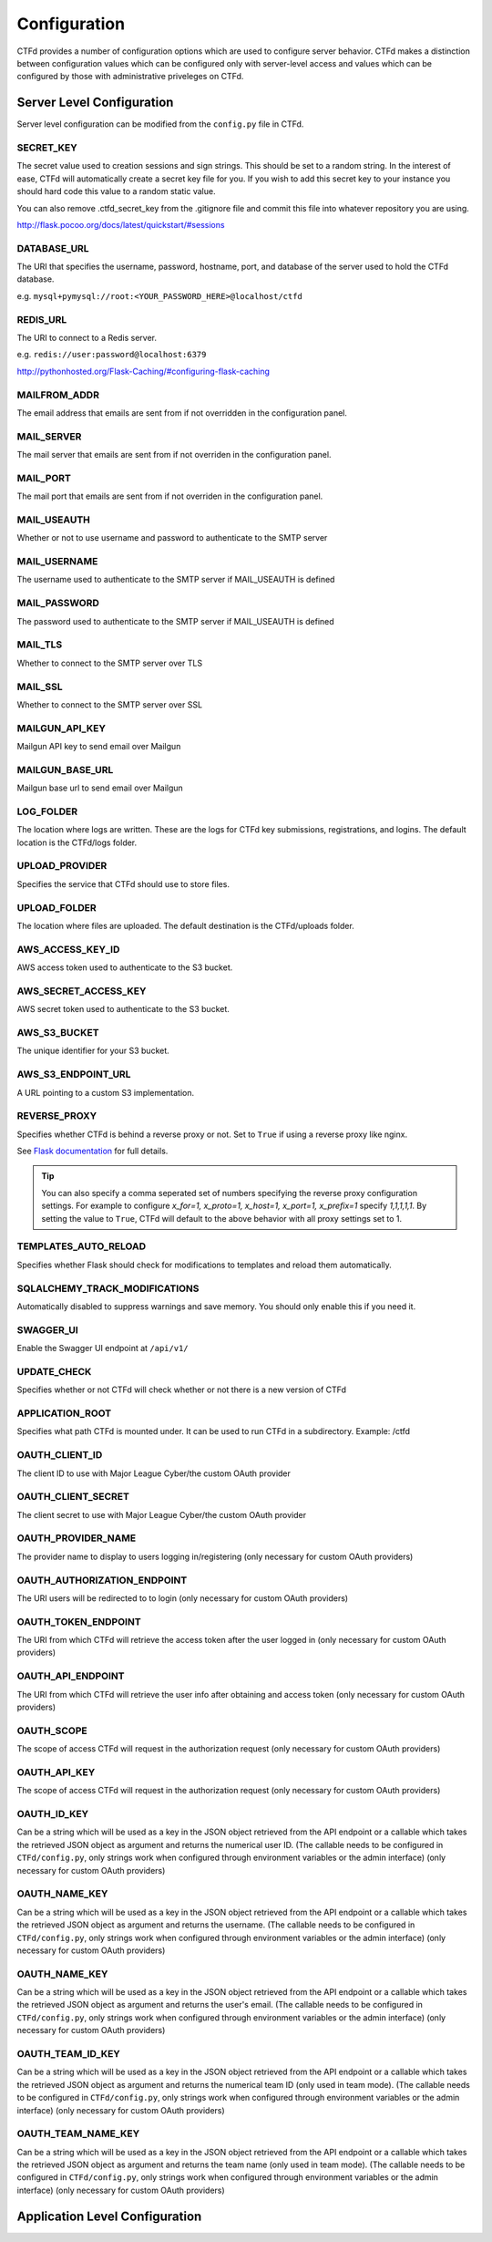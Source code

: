 Configuration
=============

CTFd provides a number of configuration options which are used to configure server behavior. CTFd makes a distinction between configuration values which can be configured only with server-level access and values which can be configured by those with administrative priveleges on CTFd.

Server Level Configuration
--------------------------
Server level configuration can be modified from the ``config.py`` file in CTFd.

SECRET_KEY
~~~~~~~~~~
The secret value used to creation sessions and sign strings. This should be set to a random string. In the
interest of ease, CTFd will automatically create a secret key file for you. If you wish to add this secret key
to your instance you should hard code this value to a random static value.

You can also remove .ctfd_secret_key from the .gitignore file and commit this file into whatever repository
you are using.

http://flask.pocoo.org/docs/latest/quickstart/#sessions


DATABASE_URL
~~~~~~~~~~~~
The URI that specifies the username, password, hostname, port, and database of the server
used to hold the CTFd database.

e.g. ``mysql+pymysql://root:<YOUR_PASSWORD_HERE>@localhost/ctfd``

REDIS_URL
~~~~~~~~~
The URI to connect to a Redis server.

e.g. ``redis://user:password@localhost:6379``

http://pythonhosted.org/Flask-Caching/#configuring-flask-caching


MAILFROM_ADDR
~~~~~~~~~~~~~
The email address that emails are sent from if not overridden in the configuration panel.

MAIL_SERVER
~~~~~~~~~~~
The mail server that emails are sent from if not overriden in the configuration panel.

MAIL_PORT
~~~~~~~~~
The mail port that emails are sent from if not overriden in the configuration panel.

MAIL_USEAUTH
~~~~~~~~~~~~
Whether or not to use username and password to authenticate to the SMTP server

MAIL_USERNAME
~~~~~~~~~~~~~
The username used to authenticate to the SMTP server if MAIL_USEAUTH is defined

MAIL_PASSWORD
~~~~~~~~~~~~~
The password used to authenticate to the SMTP server if MAIL_USEAUTH is defined

MAIL_TLS
~~~~~~~~
Whether to connect to the SMTP server over TLS

MAIL_SSL
~~~~~~~~
Whether to connect to the SMTP server over SSL

MAILGUN_API_KEY
~~~~~~~~~~~~~~~
Mailgun API key to send email over Mailgun

MAILGUN_BASE_URL
~~~~~~~~~~~~~~~~
Mailgun base url to send email over Mailgun

LOG_FOLDER
~~~~~~~~~~
The location where logs are written. These are the logs for CTFd key submissions, registrations, and logins.
The default location is the CTFd/logs folder.

UPLOAD_PROVIDER
~~~~~~~~~~~~~~~
Specifies the service that CTFd should use to store files.

UPLOAD_FOLDER
~~~~~~~~~~~~~
The location where files are uploaded. The default destination is the CTFd/uploads folder.

AWS_ACCESS_KEY_ID
~~~~~~~~~~~~~~~~~
AWS access token used to authenticate to the S3 bucket.

AWS_SECRET_ACCESS_KEY
~~~~~~~~~~~~~~~~~~~~~
AWS secret token used to authenticate to the S3 bucket.

AWS_S3_BUCKET
~~~~~~~~~~~~~
The unique identifier for your S3 bucket.

AWS_S3_ENDPOINT_URL
~~~~~~~~~~~~~~~~~~~
A URL pointing to a custom S3 implementation.


REVERSE_PROXY
~~~~~~~~~~~~~
Specifies whether CTFd is behind a reverse proxy or not. Set to ``True`` if using a reverse proxy like nginx.

See `Flask documentation <https://werkzeug.palletsprojects.com/en/0.15.x/middleware/proxy_fix/#werkzeug.middleware.proxy_fix.ProxyFix.>`_ for full details.

.. Tip::
    You can also specify a comma seperated set of numbers specifying the reverse proxy configuration settings. For example to configure `x_for=1, x_proto=1, x_host=1, x_port=1, x_prefix=1` specify `1,1,1,1,1`. By setting the value to ``True``, CTFd will default to the above behavior with all proxy settings set to 1.

TEMPLATES_AUTO_RELOAD
~~~~~~~~~~~~~~~~~~~~~
Specifies whether Flask should check for modifications to templates and reload them automatically.

SQLALCHEMY_TRACK_MODIFICATIONS
~~~~~~~~~~~~~~~~~~~~~~~~~~~~~~
Automatically disabled to suppress warnings and save memory. You should only enable this if you need it.

SWAGGER_UI
~~~~~~~~~~
Enable the Swagger UI endpoint at ``/api/v1/``

UPDATE_CHECK
~~~~~~~~~~~~
Specifies whether or not CTFd will check whether or not there is a new version of CTFd

APPLICATION_ROOT
~~~~~~~~~~~~~~~~
Specifies what path CTFd is mounted under. It can be used to run CTFd in a subdirectory.
Example: /ctfd

OAUTH_CLIENT_ID
~~~~~~~~~~~~~~~
The client ID to use with Major League Cyber/the custom OAuth provider

OAUTH_CLIENT_SECRET
~~~~~~~~~~~~~~~~~~~
The client secret to use with Major League Cyber/the custom OAuth provider

OAUTH_PROVIDER_NAME
~~~~~~~~~~~~~~~~~~~
The provider name to display to users logging in/registering (only necessary for custom OAuth providers)

OAUTH_AUTHORIZATION_ENDPOINT
~~~~~~~~~~~~~~~~~~~
The URI users will be redirected to to login (only necessary for custom OAuth providers)

OAUTH_TOKEN_ENDPOINT
~~~~~~~~~~~~~~~~~~~
The URI from which CTFd will retrieve the access token after the user logged in (only necessary for custom OAuth providers)

OAUTH_API_ENDPOINT
~~~~~~~~~~~~~~~~~~~
The URI from which CTFd will retrieve the user info after obtaining and access token (only necessary for custom OAuth providers)

OAUTH_SCOPE
~~~~~~~~~~~~~~~~~~~
The scope of access CTFd will request in the authorization request (only necessary for custom OAuth providers)

OAUTH_API_KEY
~~~~~~~~~~~~~~~~~~~
The scope of access CTFd will request in the authorization request (only necessary for custom OAuth providers)

OAUTH_ID_KEY
~~~~~~~~~~~~~~~~~~~
Can be a string which will be used as a key in the JSON object retrieved from the API endpoint or a callable which takes the retrieved JSON object as argument and returns the numerical user ID. (The callable needs to be configured in ``CTFd/config.py``, only strings work when configured through environment variables or the admin interface) (only necessary for custom OAuth providers)

OAUTH_NAME_KEY
~~~~~~~~~~~~~~~~~~~
Can be a string which will be used as a key in the JSON object retrieved from the API endpoint or a callable which takes the retrieved JSON object as argument and returns the username. (The callable needs to be configured in ``CTFd/config.py``, only strings work when configured through environment variables or the admin interface) (only necessary for custom OAuth providers)

OAUTH_NAME_KEY
~~~~~~~~~~~~~~~~~~~
Can be a string which will be used as a key in the JSON object retrieved from the API endpoint or a callable which takes the retrieved JSON object as argument and returns the user's email. (The callable needs to be configured in ``CTFd/config.py``, only strings work when configured through environment variables or the admin interface) (only necessary for custom OAuth providers)

OAUTH_TEAM_ID_KEY
~~~~~~~~~~~~~~~~~~~
Can be a string which will be used as a key in the JSON object retrieved from the API endpoint or a callable which takes the retrieved JSON object as argument and returns the numerical team ID (only used in team mode). (The callable needs to be configured in ``CTFd/config.py``, only strings work when configured through environment variables or the admin interface) (only necessary for custom OAuth providers)

OAUTH_TEAM_NAME_KEY
~~~~~~~~~~~~~~~~~~~
Can be a string which will be used as a key in the JSON object retrieved from the API endpoint or a callable which takes the retrieved JSON object as argument and returns the team name (only used in team mode). (The callable needs to be configured in ``CTFd/config.py``, only strings work when configured through environment variables or the admin interface) (only necessary for custom OAuth providers)

Application Level Configuration
-------------------------------
